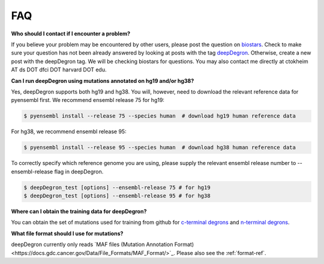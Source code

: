 FAQ
===

**Who should I contact if I encounter a problem?**

If you believe your problem may be encountered by other users,
please post the question on `biostars <https://www.biostars.org/>`_.
Check to make sure your question has not been already answered 
by looking at posts with the tag `deepDegron <https://www.biostars.org/t/deepDegron>`_.
Otherwise, create a new post with the deepDegron tag. We will be checking
biostars for questions. You may also contact me directly at
ctokheim AT ds DOT dfci DOT harvard DOT edu.

**Can I run deepDegron using mutations annotated on hg19 and/or hg38?**

Yes, deepDegron supports both hg19 and hg38. You will, however, need to download the relevant reference data for pyensembl first. We recommend ensembl release 75 for hg19:

.. code-block:: bash
    
    $ pyensembl install --release 75 --species human  # download hg19 human reference data 

For hg38, we recommend ensembl release 95:

.. code-block:: bash
    
    $ pyensembl install --release 95 --species human  # download hg38 human reference data 

To correctly specify which reference genome you are using, please supply the relevant ensembl release number to --ensembl-release flag in deepDegron.

.. code-block:: bash
    
    $ deepDegron_test [options] --ensembl-release 75 # for hg19
    $ deepDegron_test [options] --ensembl-release 95 # for hg38

**Where can I obtain the training data for deepDegron?**

You can obtain the set of mutations used for training from github for `c-terminal degrons <https://raw.githubusercontent.com/ctokheim/deepDegron/master/train_data/gps_cterminal_degron_screen.txt>`_ and `n-terminal degrons <https://raw.githubusercontent.com/ctokheim/deepDegron/master/train_data/gps_nterminal_degron_screen.txt>`_.

**What file format should I use for mutations?**

deepDegron currently only reads `MAF files (Mutation Annotation Format)<https://docs.gdc.cancer.gov/Data/File_Formats/MAF_Format/>`_. Please also see the :ref:`format-ref`.

